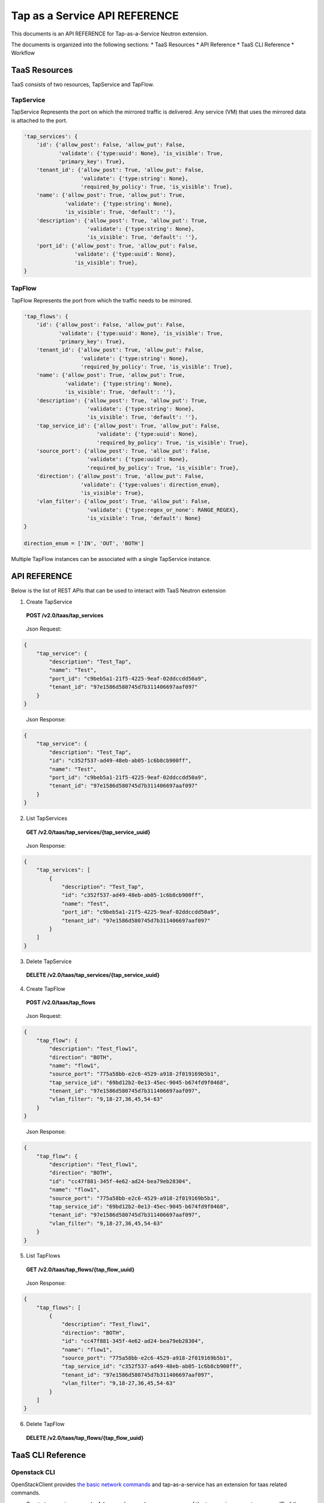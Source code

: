 ==============================
Tap as a Service API REFERENCE
==============================

This documents is an API REFERENCE for Tap-as-a-Service Neutron extension.

The documents is organized into the following sections:
* TaaS Resources
* API Reference
* TaaS CLI Reference
* Workflow

TaaS Resources
==============

TaaS consists of two resources, TapService and TapFlow.

TapService
----------

TapService Represents the port on which the mirrored traffic is delivered.
Any service (VM) that uses the mirrored data is attached to the port.

.. code-block:: python

    'tap_services': {
        'id': {'allow_post': False, 'allow_put': False,
               'validate': {'type:uuid': None}, 'is_visible': True,
               'primary_key': True},
        'tenant_id': {'allow_post': True, 'allow_put': False,
                      'validate': {'type:string': None},
                      'required_by_policy': True, 'is_visible': True},
        'name': {'allow_post': True, 'allow_put': True,
                 'validate': {'type:string': None},
                 'is_visible': True, 'default': ''},
        'description': {'allow_post': True, 'allow_put': True,
                        'validate': {'type:string': None},
                        'is_visible': True, 'default': ''},
        'port_id': {'allow_post': True, 'allow_put': False,
                    'validate': {'type:uuid': None},
                    'is_visible': True},
    }

TapFlow
-------

TapFlow Represents the port from which the traffic needs to be mirrored.

.. code-block:: python

    'tap_flows': {
        'id': {'allow_post': False, 'allow_put': False,
               'validate': {'type:uuid': None}, 'is_visible': True,
               'primary_key': True},
        'tenant_id': {'allow_post': True, 'allow_put': False,
                      'validate': {'type:string': None},
                      'required_by_policy': True, 'is_visible': True},
        'name': {'allow_post': True, 'allow_put': True,
                 'validate': {'type:string': None},
                 'is_visible': True, 'default': ''},
        'description': {'allow_post': True, 'allow_put': True,
                        'validate': {'type:string': None},
                        'is_visible': True, 'default': ''},
        'tap_service_id': {'allow_post': True, 'allow_put': False,
                           'validate': {'type:uuid': None},
                           'required_by_policy': True, 'is_visible': True},
        'source_port': {'allow_post': True, 'allow_put': False,
                        'validate': {'type:uuid': None},
                        'required_by_policy': True, 'is_visible': True},
        'direction': {'allow_post': True, 'allow_put': False,
                      'validate': {'type:values': direction_enum},
                      'is_visible': True},
        'vlan_filter': {'allow_post': True, 'allow_put': False,
                        'validate': {'type:regex_or_none': RANGE_REGEX},
                        'is_visible': True, 'default': None}
    }

    direction_enum = ['IN', 'OUT', 'BOTH']


Multiple TapFlow instances can be associated with a single TapService
instance.

API REFERENCE
=============

Below is the list of REST APIs that can be used to interact with TaaS Neutron
extension

1. Create TapService

\

   **POST        /v2.0/taas/tap_services**

\

    Json Request:

.. code-block:: python

    {
        "tap_service": {
            "description": "Test_Tap",
            "name": "Test",
            "port_id": "c9beb5a1-21f5-4225-9eaf-02ddccdd50a9",
            "tenant_id": "97e1586d580745d7b311406697aaf097"
        }
    }

\

    Json Response:

.. code-block:: python

    {
        "tap_service": {
            "description": "Test_Tap",
            "id": "c352f537-ad49-48eb-ab05-1c6b8cb900ff",
            "name": "Test",
            "port_id": "c9beb5a1-21f5-4225-9eaf-02ddccdd50a9",
            "tenant_id": "97e1586d580745d7b311406697aaf097"
        }
    }

2. List TapServices

\

    **GET        /v2.0/taas/tap_services/{tap_service_uuid}**

\

    Json Response:

.. code-block:: python

    {
        "tap_services": [
            {
                "description": "Test_Tap",
                "id": "c352f537-ad49-48eb-ab05-1c6b8cb900ff",
                "name": "Test",
                "port_id": "c9beb5a1-21f5-4225-9eaf-02ddccdd50a9",
                "tenant_id": "97e1586d580745d7b311406697aaf097"
            }
        ]
    }

3. Delete TapService

\

    **DELETE        /v2.0/taas/tap_services/{tap_service_uuid}**

\

4. Create TapFlow

\

   **POST        /v2.0/taas/tap_flows**

\

    Json Request:

.. code-block:: python

    {
        "tap_flow": {
            "description": "Test_flow1",
            "direction": "BOTH",
            "name": "flow1",
            "source_port": "775a58bb-e2c6-4529-a918-2f019169b5b1",
            "tap_service_id": "69bd12b2-0e13-45ec-9045-b674fd9f0468",
            "tenant_id": "97e1586d580745d7b311406697aaf097",
            "vlan_filter": "9,18-27,36,45,54-63"
        }
    }

\

    Json Response:

.. code-block:: python

    {
        "tap_flow": {
            "description": "Test_flow1",
            "direction": "BOTH",
            "id": "cc47f881-345f-4e62-ad24-bea79eb28304",
            "name": "flow1",
            "source_port": "775a58bb-e2c6-4529-a918-2f019169b5b1",
            "tap_service_id": "69bd12b2-0e13-45ec-9045-b674fd9f0468",
            "tenant_id": "97e1586d580745d7b311406697aaf097",
            "vlan_filter": "9,18-27,36,45,54-63"
        }
    }

5. List TapFlows

\

    **GET        /v2.0/taas/tap_flows/{tap_flow_uuid}**

\

    Json Response:

.. code-block:: python

    {
        "tap_flows": [
            {
                "description": "Test_flow1",
                "direction": "BOTH",
                "id": "cc47f881-345f-4e62-ad24-bea79eb28304",
                "name": "flow1",
                "source_port": "775a58bb-e2c6-4529-a918-2f019169b5b1",
                "tap_service_id": "c352f537-ad49-48eb-ab05-1c6b8cb900ff",
                "tenant_id": "97e1586d580745d7b311406697aaf097",
                "vlan_filter": "9,18-27,36,45,54-63"
            }
        ]
    }

6. Delete TapFlow

\

    **DELETE        /v2.0/taas/tap_flows/{tap_flow_uuid}**

\

TaaS CLI Reference
==================

Openstack CLI
-------------

OpenStackClient provides
`the basic network commands <https://docs.openstack.org/python-openstackclient/latest/cli/command-list.html>`__
and tap-as-a-service has an extension for taas related commands.

* Create tap service: **openstack tap service create** --name <name of the tap service> --port <name or ID of the port on which the traffic is delivered>

* List tap services: **openstack tap service list**

* Show tap service: **openstack tap service show** <tap service id/tap service name>

* Delete tap service: **openstack tap service delete** <tap service id/tap service name>

* Update tap service: **openstack tap service update** <tap service id/tap service name> --name <new name of the tap service> --description <new description of the tap service>

* Create tap flow: **openstack tap flow create** --name <name of the tap flow> --port <name or ID of the Source port to which the Tap Flow is connected> --tap-service <name or ID of the tap service> --direction <Direction of the Tap flow. Possible options are: IN, OUT, BOTH> --vlan-filter <LAN Ids to be mirrored in the form of range string>

* List tap flows **openstack tap flow list**

* Show tap flow **openstack tap flow show** <tap flow id/tap flow name>

* Delete tap flow **openstack tap flow delete** <tap flow id/tap flow name>

* Update tap flow **openstack tap flow update** <tap flow id/tap flow name> --name <new name of the tap flow> --description <new description of the tap flow>

Neutron CLI
-----------

.. warning::

   neutron CLI is now deprecated, and will be removed in the future.
   Use openstack CLI instead.

The TaaS commands can be executed using TaaS CLI, which is integrated with neutron.
It can be used to send REST request and interact with the TaaS
extension. Given below are the detail of the CLIs:

- **neutron tap-service-create**: Creates a Tap service.
- **neutron tap-service-list**: Lists all the Tap services.
- **neutron tap-service-show**: Show the details for a Tap service.
- **neutron tap-service-update**: Update the information for a Tap service.
- **neutron tap-service-delete**: Delete an existing Tap service.
- **neutron tap-flow-create**: Creates a Tap flow.
- **neutron tap-flow-list**: Lists all the Tap flows.
- **neutron tap-flow-show**: Show the details for a Tap flow.
- **neutron tap-flow-update**: Update the information for a Tap flow.
- **neutron tap-flow-delete**: Delete an existing Tap flow.

For usage type **--help** after any of the above commands
in the terminal after TaaS has been installed.

Workflow
=========

In this section we describe a simple sequence of steps to use TaaS.

Workflow Sequence
------------------

1. Create a Neutron port with 'port_security_enabled' set to 'false'.

2. Launch a VM (VM on which you want to monitor/receive the mirrored data).
   Associate the Neutron port created in step 1 while creating the VM.

3. Using Neutron Client command for TaaS **neutron tap-service-create** or
   via REST APIs create a Tap Service instance by associating the port
   created in step 1.

4. Using Neutron Client command for TaaS **neutron tap-flow-create** or
   via REST APIs create a Tap Flow instance by associating the Tap Service
   instance created in step 3 and the target Neutron port from which you want
   to mirror traffic (assuming the Neutron port from which the traffic
   needs to be monitored already exists.)
   Mirroring can be done for both incoming and/or outgoing traffic from the
   target Neutron port.

5. Observe the mirrored traffic on the monitoring VM by running tools such as
   tcpdump.
